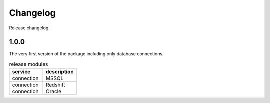=========
Changelog
=========

Release changelog.

1.0.0
-----

The very first version of the package including only database connections.

.. list-table:: release modules
   :widths: 25 25
   :header-rows: 1

   * - service
     - description
   * - connection
     - MSSQL
   * - connection
     - Redshift
   * - connection
     - Oracle